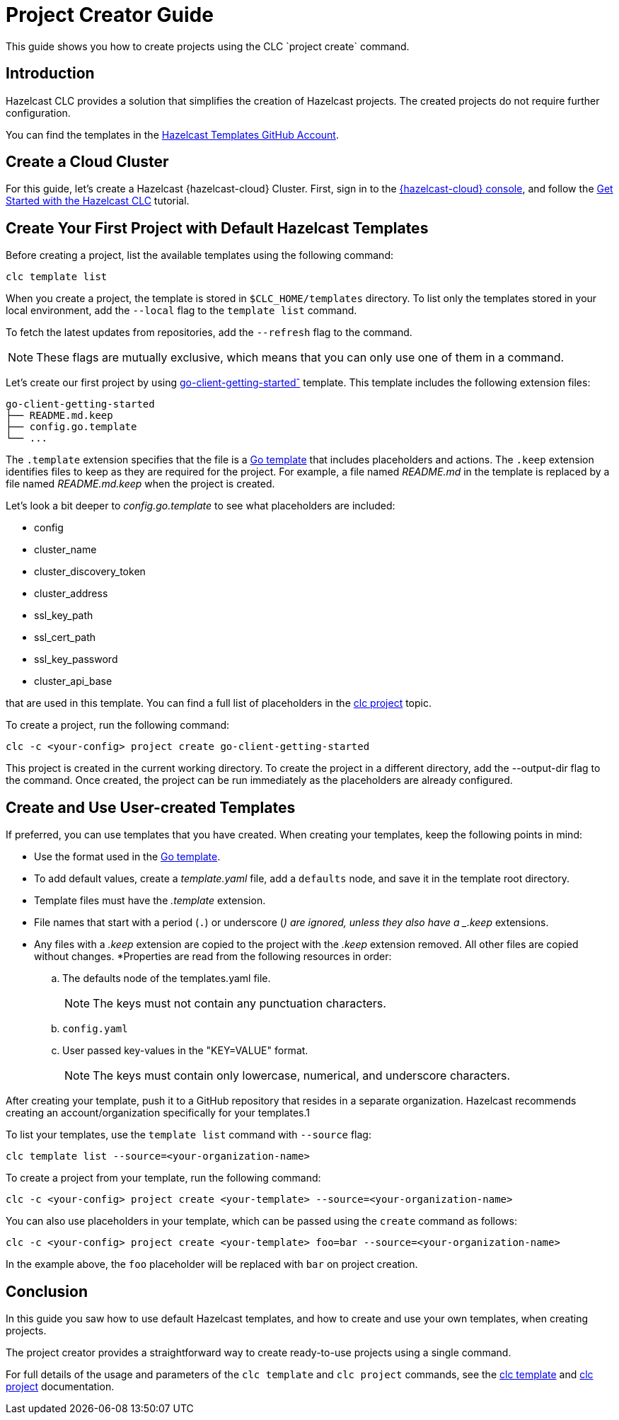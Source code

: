 = Project Creator Guide

:description: This guide shows you how to create projects using the CLC `project create` command.

{description}

== Introduction

Hazelcast CLC provides a solution that simplifies the creation of Hazelcast projects. The created projects do not require further configuration.

You can find the templates in the https://github.com/hazelcast-templates[Hazelcast Templates GitHub Account^].

== Create a Cloud Cluster

For this guide, let's create a Hazelcast {hazelcast-cloud} Cluster. First, sign in to the link:https://cloud.hazelcast.com[{hazelcast-cloud} console,window=_blank], and follow the xref:get-started.adoc[Get Started with the Hazelcast CLC] tutorial.

== Create Your First Project with Default Hazelcast Templates

Before creating a project, list the available templates using the following command:

[source,bash]
----
clc template list
----

When you create a project, the template is stored in `$CLC_HOME/templates` directory. To list only the templates stored in your local environment, add the `--local` flag to the `template list` command.

To fetch the latest updates from repositories, add the `--refresh` flag to the command.

NOTE: These flags are mutually exclusive, which means that you can only use one of them in a command.

Let's create our first project by using link:https://github.com/hazelcast-templates/go-client-getting-started[go-client-getting-startedˆ] template. This template includes the following extension files:

```
go-client-getting-started
├── README.md.keep
├── config.go.template
└── ...
```

The `.template` extension specifies that the file is a link:https://pkg.go.dev/text/template[Go template^] that includes placeholders and actions. The `.keep` extension identifies files to keep as they are required for the project. For example, a file named _README.md_ in the template is replaced by a file named _README.md.keep_ when the project is created.

Let's look a bit deeper to _config.go.template_ to see what placeholders are included:

* config
* cluster_name
* cluster_discovery_token
* cluster_address
* ssl_key_path
* ssl_cert_path
* ssl_key_password
* cluster_api_base

that are used in this template. You can find a full list of placeholders in the link:clc-project.adoc[clc project] topic.

To create a project, run the following command:

[source,bash]
----
clc -c <your-config> project create go-client-getting-started
----

This project is created in the current working directory. To create the project in a different directory, add the --output-dir flag to the command. Once created, the project can be run immediately as the placeholders are already configured.

== Create and Use User-created Templates

If preferred, you can use templates that you have created. When creating your templates, keep the following points in mind:

* Use the format used in the link:https://pkg.go.dev/text/template[Go template].
* To add default values, create a _template.yaml_ file, add a `defaults` node, and save it in the template root directory.
* Template files must have the _.template_ extension.
* File names that start with a period (`.`) or underscore (`_`) are ignored, unless they also have a _.keep_ extensions.
* Any files with a _.keep_ extension are copied to the project with the _.keep_ extension removed. All other files are copied without changes.
*Properties are read from the following resources in order:

.. The defaults node of the templates.yaml file.
+
NOTE: The keys must not contain any punctuation characters.

.. `config.yaml`

.. User passed key-values in the "KEY=VALUE" format.
+
NOTE: The keys must contain only lowercase, numerical, and underscore characters.

After creating your template, push it to a GitHub repository that resides in a separate organization. Hazelcast recommends creating an account/organization specifically for your templates.1

To list your templates, use the `template list` command with `--source` flag:

[source,bash]
----
clc template list --source=<your-organization-name>
----

To create a project from your template, run the following command:

[source,bash]
----
clc -c <your-config> project create <your-template> --source=<your-organization-name>
----

You can also use placeholders in your template, which can be passed using the `create` command as follows:

[source,bash]
----
clc -c <your-config> project create <your-template> foo=bar --source=<your-organization-name>
----

In the example above, the `foo` placeholder will be replaced with `bar` on project creation.

== Conclusion

In this guide you saw how to use default Hazelcast templates, and how to create and use your own templates, when creating projects.

The project creator provides a straightforward way to create ready-to-use projects using a single command.

For full details of the usage and parameters of the `clc template` and `clc project` commands, see the link:clc-template.adoc[clc template] and link:clc-project.adoc[clc project] documentation.

